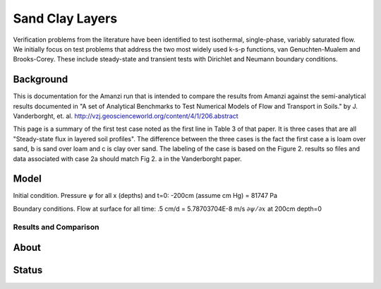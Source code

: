 Sand Clay Layers
================

Verification problems from the literature have been identified to test
isothermal, single-phase, variably saturated flow.  We initially focus
on test problems that address the two most widely used k-s-p
functions, van Genuchten-Mualem and Brooks-Corey.  These include
steady-state and transient tests with Dirichlet and Neumann boundary
conditions.


Background
----------

This is documentation for the Amanzi run that is intended to compare
the results from Amanzi against the semi-analytical results documented
in "A set of Analytical Benchmarks to Test Numerical Models of Flow
and Transport in Soils." by J. Vanderborght,
et. al. http://vzj.geoscienceworld.org/content/4/1/206.abstract

This page is a summary of the first test case noted as the first line
in Table 3 of that paper.  It is three cases that are all
"Steady-state flux in layered soil profiles".  The difference between
the three cases is the fact the first case a is loam over sand, b is
sand over loam and c is clay over sand.  The labeling of the case is
based on the Figure 2. results so files and data associated with case
2a should match Fig 2. a in the Vanderborght paper.


Model
-----

Initial condition.
Pressure :math:`\psi` for all x (depths) and t=0: -200cm (assume cm Hg) = 81747 Pa

Boundary conditions. 
Flow at surface for all time:  .5 cm/d = 5.78703704E-8 m/s 
:math:`\partial \psi / \partial x` at 200cm depth=0

.. image:: geometry.png
  :align: center
  :width: 200px


Results and Comparison
~~~~~~~~~~~~~~~~~~~~~~

.. plot:: verification/flow/richards/steady-steate/infiltration_clay_sand_1d/amanzi_infiltration_clay_sand_1d.py
   :align: center


About
-----

Status
------
